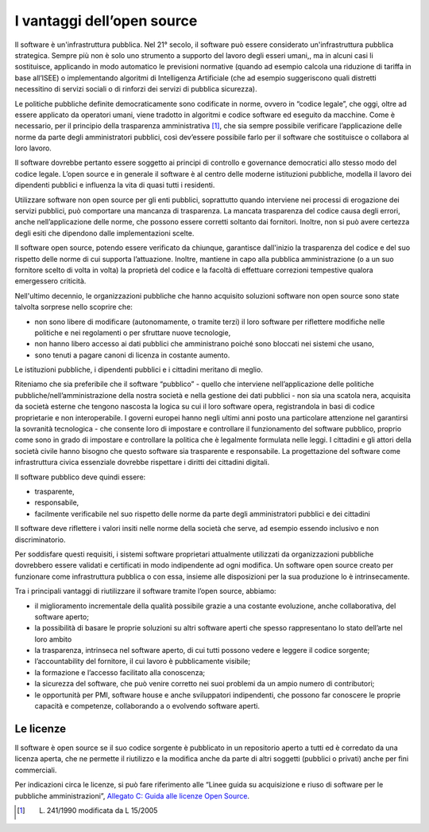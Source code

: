 I vantaggi dell’open source
---------------------------

Il software è un'infrastruttura pubblica. Nel 21° secolo, il software
può essere considerato un'infrastruttura pubblica strategica. Sempre più
non è solo uno strumento a supporto del lavoro degli esseri umani,, ma
in alcuni casi li sostituisce, applicando in modo automatico le
previsioni normative (quando ad esempio calcola una riduzione di tariffa
in base all’ISEE) o implementando algoritmi di Intelligenza Artificiale
(che ad esempio suggeriscono quali distretti necessitino di servizi
sociali o di rinforzi dei servizi di pubblica sicurezza).

Le politiche pubbliche definite democraticamente sono codificate in
norme, ovvero in “codice legale”, che oggi, oltre ad essere applicato da
operatori umani, viene tradotto in algoritmi e codice software ed
eseguito da macchine. Come è necessario, per il principio della
trasparenza amministrativa [1]_, che sia sempre possibile verificare
l’applicazione delle norme da parte degli amministratori pubblici, così
dev’essere possibile farlo per il software che sostituisce o collabora
al loro lavoro.

Il software dovrebbe pertanto essere soggetto ai principi di controllo e
governance democratici allo stesso modo del codice legale. L’open source
e in generale il software è al centro delle moderne istituzioni
pubbliche, modella il lavoro dei dipendenti pubblici e influenza la vita
di quasi tutti i residenti.

Utilizzare software non open source per gli enti pubblici, soprattutto
quando interviene nei processi di erogazione dei servizi pubblici, può
comportare una mancanza di trasparenza. La mancata trasparenza del
codice causa degli errori, anche nell’applicazione delle norme, che
possono essere corretti soltanto dai fornitori. Inoltre, non si può
avere certezza degli esiti che dipendono dalle implementazioni scelte.

Il software open source, potendo essere verificato da chiunque,
garantisce dall'inizio la trasparenza del codice e del suo rispetto
delle norme di cui supporta l’attuazione. Inoltre, mantiene in capo alla
pubblica amministrazione (o a un suo fornitore scelto di volta in volta)
la proprietà del codice e la facoltà di effettuare correzioni tempestive
qualora emergessero criticità.

Nell'ultimo decennio, le organizzazioni pubbliche che hanno acquisito
soluzioni software non open source sono state talvolta sorprese nello
scoprire che:

-  non sono libere di modificare (autonomamente, o tramite terzi) il
   loro software per riflettere modifiche nelle politiche e nei
   regolamenti o per sfruttare nuove tecnologie,

-  non hanno libero accesso ai dati pubblici che amministrano poiché
   sono bloccati nei sistemi che usano,

-  sono tenuti a pagare canoni di licenza in costante aumento.

Le istituzioni pubbliche, i dipendenti pubblici e i cittadini meritano
di meglio.

Riteniamo che sia preferibile che il software “pubblico” - quello che
interviene nell’applicazione delle politiche
pubbliche/nell’amministrazione della nostra società e nella gestione dei
dati pubblici - non sia una scatola nera, acquisita da società esterne
che tengono nascosta la logica su cui il loro software opera,
registrandola in basi di codice proprietarie e non interoperabile. I
governi europei hanno negli ultimi anni posto una particolare attenzione
nel garantirsi la sovranità tecnologica - che consente loro di impostare
e controllare il funzionamento del software pubblico, proprio come sono
in grado di impostare e controllare la politica che è legalmente
formulata nelle leggi. I cittadini e gli attori della società civile
hanno bisogno che questo software sia trasparente e responsabile. La
progettazione del software come infrastruttura civica essenziale
dovrebbe rispettare i diritti dei cittadini digitali.

Il software pubblico deve quindi essere:

-  trasparente,

-  responsabile,

-  facilmente verificabile nel suo rispetto delle norme da parte degli
   amministratori pubblici e dei cittadini

Il software deve riflettere i valori insiti nelle norme della società
che serve, ad esempio essendo inclusivo e non discriminatorio.

Per soddisfare questi requisiti, i sistemi software proprietari
attualmente utilizzati da organizzazioni pubbliche dovrebbero essere
validati e certificati in modo indipendente ad ogni modifica. Un
software open source creato per funzionare come infrastruttura pubblica
o con essa, insieme alle disposizioni per la sua produzione lo è
intrinsecamente.

Tra i principali vantaggi di riutilizzare il software tramite l’open
source, abbiamo:

-  il miglioramento incrementale della qualità possibile grazie a una
   costante evoluzione, anche collaborativa, del software aperto;

-  la possibilità di basare le proprie soluzioni su altri software
   aperti che spesso rappresentano lo stato dell’arte nel loro ambito

-  la trasparenza, intrinseca nel software aperto, di cui tutti possono
   vedere e leggere il codice sorgente;

-  l’accountability del fornitore, il cui lavoro è pubblicamente
   visibile;

-  la formazione e l’accesso facilitato alla conoscenza;

-  la sicurezza del software, che può venire corretto nei suoi problemi
   da un ampio numero di contributori;

-  le opportunità per PMI, software house e anche sviluppatori
   indipendenti, che possono far conoscere le proprie capacità e
   competenze, collaborando a o evolvendo software aperti.

Le licenze
~~~~~~~~~~

Il software è open source se il suo codice sorgente è pubblicato in un
repositorio aperto a tutti ed è corredato da una licenza aperta, che ne
permette il riutilizzo e la modifica anche da parte di altri soggetti
(pubblici o privati) anche per fini commerciali.

Per indicazioni circa le licenze, si può fare riferimento alle “Linee
guida su acquisizione e riuso di software per le pubbliche
amministrazioni”, `Allegato C: Guida alle licenze Open
Source <https://docs.italia.it/italia/developers-italia/lg-acquisizione-e-riuso-software-per-pa-docs/it/bozza/attachments/allegato-d-guida-alle-licenze-open-source.html>`__.

.. [1]
   L. 241/1990 modificata da L 15/2005
